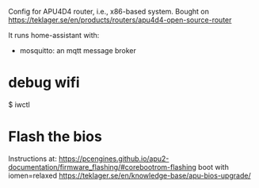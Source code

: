 Config for APU4D4 router, i.e., x86-based system.
Bought on https://teklager.se/en/products/routers/apu4d4-open-source-router

It runs home-assistant with:
- mosquitto: an mqtt message broker


* debug wifi

$ iwctl


* Flash the bios

  Instructions at:
  https://pcengines.github.io/apu2-documentation/firmware_flashing/#corebootrom-flashing
  boot with iomen=relaxed
  https://teklager.se/en/knowledge-base/apu-bios-upgrade/



# sudo brctl stp br0 on
# sudo sysctl -w     "net.ipv6.conf.all.accept_ra"=0;
# sudo sysctl -w     "net.ipv6.conf.all.disable_ipv6"=1;
# sudo sysctl -w     "net.ipv6.conf.default.disable_ipv6"=1;
# sudo sysctl -w     "net.ipv6.conf.lo.disable_ipv6"=1;
